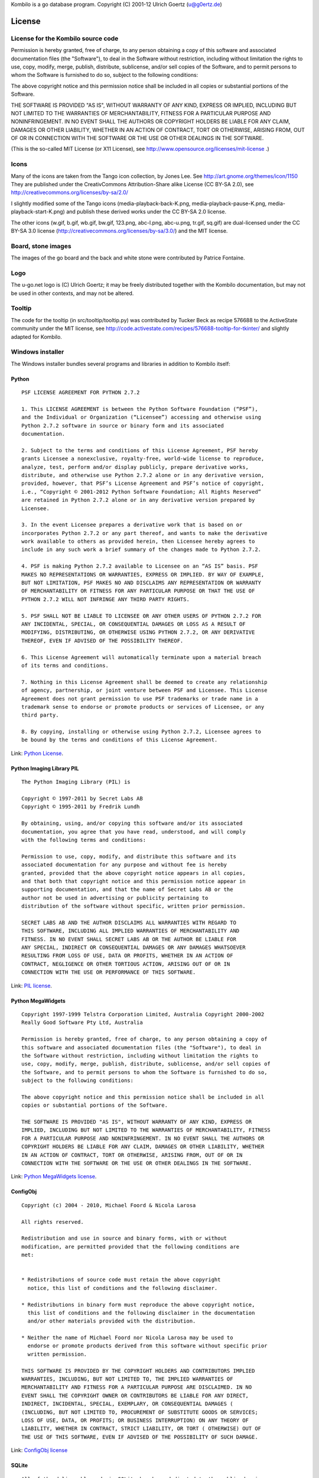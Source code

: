 Kombilo is a go database program.
Copyright (C) 2001-12 Ulrich Goertz (u@g0ertz.de)

-------
License
-------


License for the Kombilo source code
-----------------------------------

Permission is hereby granted, free of charge, to any person obtaining a copy of 
this software and associated documentation files (the "Software"), to deal in 
the Software without restriction, including without limitation the rights to 
use, copy, modify, merge, publish, distribute, sublicense, and/or sell copies
of the Software, and to permit persons to whom the Software is furnished to do 
so, subject to the following conditions:

The above copyright notice and this permission notice shall be included in all 
copies or substantial portions of the Software.

THE SOFTWARE IS PROVIDED "AS IS", WITHOUT WARRANTY OF ANY KIND, EXPRESS OR 
IMPLIED, INCLUDING BUT NOT LIMITED TO THE WARRANTIES OF MERCHANTABILITY, 
FITNESS FOR A PARTICULAR PURPOSE AND NONINFRINGEMENT. IN NO EVENT SHALL THE 
AUTHORS OR COPYRIGHT HOLDERS BE LIABLE FOR ANY CLAIM, DAMAGES OR OTHER 
LIABILITY, WHETHER IN AN ACTION OF CONTRACT, TORT OR OTHERWISE, ARISING FROM, 
OUT OF OR IN CONNECTION WITH THE SOFTWARE OR THE USE OR OTHER DEALINGS IN THE 
SOFTWARE.


(This is the so-called MIT License (or X11 License), see
http://www.opensource.org/licenses/mit-license .)


Icons
-----

Many of the icons are taken from the Tango icon collection, by Jones Lee.
See http://art.gnome.org/themes/icon/1150
They are published under the CreativCommons Attribution-Share alike License (CC
BY-SA 2.0), see http://creativecommons.org/licenses/by-sa/2.0/

I slightly modified some of the Tango icons (media-playback-back-K.png,
media-playback-pause-K.png, media-playback-start-K.png) and publish these
derived works under the CC BY-SA 2.0 license.


The other icons (w.gif, b.gif, wb.gif, bw.gif, 123.png, abc-l.png,
abc-u.png, tr.gif, sq.gif) are dual-licensed under the CC BY-SA 3.0 license
(http://creativecommons.org/licenses/by-sa/3.0/) and the MIT license.


Board, stone images
-------------------

The images of the go board and the back and white stone were contributed by
Patrice Fontaine.


Logo
----

The u-go.net logo is (C) Ulrich Goertz; it may be freely distributed
together with the Kombilo documentation, but may not be used in other
contexts, and may not be altered.


Tooltip
-------

The code for the tooltip (in src/tooltip/tooltip.py) was contributed by
Tucker Beck as recipe 576688 to the ActiveState community under the MIT
license, see
http://code.activestate.com/recipes/576688-tooltip-for-tkinter/ and
slightly adapted for Kombilo.

Windows installer
-----------------

The Windows installer bundles several programs and libraries in addition to
Kombilo itself:

Python
^^^^^^

::

    PSF LICENSE AGREEMENT FOR PYTHON 2.7.2

    1. This LICENSE AGREEMENT is between the Python Software Foundation (“PSF”),
    and the Individual or Organization (“Licensee”) accessing and otherwise using
    Python 2.7.2 software in source or binary form and its associated
    documentation.

    2. Subject to the terms and conditions of this License Agreement, PSF hereby
    grants Licensee a nonexclusive, royalty-free, world-wide license to reproduce,
    analyze, test, perform and/or display publicly, prepare derivative works,
    distribute, and otherwise use Python 2.7.2 alone or in any derivative version,
    provided, however, that PSF’s License Agreement and PSF’s notice of copyright,
    i.e., “Copyright © 2001-2012 Python Software Foundation; All Rights Reserved”
    are retained in Python 2.7.2 alone or in any derivative version prepared by
    Licensee.

    3. In the event Licensee prepares a derivative work that is based on or
    incorporates Python 2.7.2 or any part thereof, and wants to make the derivative
    work available to others as provided herein, then Licensee hereby agrees to
    include in any such work a brief summary of the changes made to Python 2.7.2.

    4. PSF is making Python 2.7.2 available to Licensee on an “AS IS” basis. PSF
    MAKES NO REPRESENTATIONS OR WARRANTIES, EXPRESS OR IMPLIED. BY WAY OF EXAMPLE,
    BUT NOT LIMITATION, PSF MAKES NO AND DISCLAIMS ANY REPRESENTATION OR WARRANTY
    OF MERCHANTABILITY OR FITNESS FOR ANY PARTICULAR PURPOSE OR THAT THE USE OF
    PYTHON 2.7.2 WILL NOT INFRINGE ANY THIRD PARTY RIGHTS.

    5. PSF SHALL NOT BE LIABLE TO LICENSEE OR ANY OTHER USERS OF PYTHON 2.7.2 FOR
    ANY INCIDENTAL, SPECIAL, OR CONSEQUENTIAL DAMAGES OR LOSS AS A RESULT OF
    MODIFYING, DISTRIBUTING, OR OTHERWISE USING PYTHON 2.7.2, OR ANY DERIVATIVE
    THEREOF, EVEN IF ADVISED OF THE POSSIBILITY THEREOF.

    6. This License Agreement will automatically terminate upon a material breach
    of its terms and conditions.

    7. Nothing in this License Agreement shall be deemed to create any relationship
    of agency, partnership, or joint venture between PSF and Licensee. This License
    Agreement does not grant permission to use PSF trademarks or trade name in a
    trademark sense to endorse or promote products or services of Licensee, or any
    third party.

    8. By copying, installing or otherwise using Python 2.7.2, Licensee agrees to
    be bound by the terms and conditions of this License Agreement.

Link: `Python License <http://docs.python.org/license.html>`_.


Python Imaging Library PIL
^^^^^^^^^^^^^^^^^^^^^^^^^^

::

    The Python Imaging Library (PIL) is

    Copyright © 1997-2011 by Secret Labs AB
    Copyright © 1995-2011 by Fredrik Lundh

    By obtaining, using, and/or copying this software and/or its associated
    documentation, you agree that you have read, understood, and will comply
    with the following terms and conditions:

    Permission to use, copy, modify, and distribute this software and its
    associated documentation for any purpose and without fee is hereby
    granted, provided that the above copyright notice appears in all copies,
    and that both that copyright notice and this permission notice appear in
    supporting documentation, and that the name of Secret Labs AB or the
    author not be used in advertising or publicity pertaining to
    distribution of the software without specific, written prior permission.

    SECRET LABS AB AND THE AUTHOR DISCLAIMS ALL WARRANTIES WITH REGARD TO
    THIS SOFTWARE, INCLUDING ALL IMPLIED WARRANTIES OF MERCHANTABILITY AND
    FITNESS. IN NO EVENT SHALL SECRET LABS AB OR THE AUTHOR BE LIABLE FOR
    ANY SPECIAL, INDIRECT OR CONSEQUENTIAL DAMAGES OR ANY DAMAGES WHATSOEVER
    RESULTING FROM LOSS OF USE, DATA OR PROFITS, WHETHER IN AN ACTION OF
    CONTRACT, NEGLIGENCE OR OTHER TORTIOUS ACTION, ARISING OUT OF OR IN
    CONNECTION WITH THE USE OR PERFORMANCE OF THIS SOFTWARE.

Link: `PIL license <http://www.pythonware.com/products/pil/license.htm>`_.


Python MegaWidgets
^^^^^^^^^^^^^^^^^^

::

    Copyright 1997-1999 Telstra Corporation Limited, Australia Copyright 2000-2002
    Really Good Software Pty Ltd, Australia

    Permission is hereby granted, free of charge, to any person obtaining a copy of
    this software and associated documentation files (the "Software"), to deal in
    the Software without restriction, including without limitation the rights to
    use, copy, modify, merge, publish, distribute, sublicense, and/or sell copies of
    the Software, and to permit persons to whom the Software is furnished to do so,
    subject to the following conditions:

    The above copyright notice and this permission notice shall be included in all
    copies or substantial portions of the Software.

    THE SOFTWARE IS PROVIDED "AS IS", WITHOUT WARRANTY OF ANY KIND, EXPRESS OR
    IMPLIED, INCLUDING BUT NOT LIMITED TO THE WARRANTIES OF MERCHANTABILITY, FITNESS
    FOR A PARTICULAR PURPOSE AND NONINFRINGEMENT. IN NO EVENT SHALL THE AUTHORS OR
    COPYRIGHT HOLDERS BE LIABLE FOR ANY CLAIM, DAMAGES OR OTHER LIABILITY, WHETHER
    IN AN ACTION OF CONTRACT, TORT OR OTHERWISE, ARISING FROM, OUT OF OR IN
    CONNECTION WITH THE SOFTWARE OR THE USE OR OTHER DEALINGS IN THE SOFTWARE.

Link: `Python MegaWidgets license <http://pmw.sourceforge.net/doc/copyright.html>`_.



ConfigObj
^^^^^^^^^

::

    Copyright (c) 2004 - 2010, Michael Foord & Nicola Larosa

    All rights reserved.

    Redistribution and use in source and binary forms, with or without
    modification, are permitted provided that the following conditions are
    met:


    * Redistributions of source code must retain the above copyright
      notice, this list of conditions and the following disclaimer.

    * Redistributions in binary form must reproduce the above copyright notice,
      this list of conditions and the following disclaimer in the documentation
      and/or other materials provided with the distribution.

    * Neither the name of Michael Foord nor Nicola Larosa may be used to
      endorse or promote products derived from this software without specific prior
      written permission.  

    THIS SOFTWARE IS PROVIDED BY THE COPYRIGHT HOLDERS AND CONTRIBUTORS IMPLIED
    WARRANTIES, INCLUDING, BUT NOT LIMITED TO, THE IMPLIED WARRANTIES OF
    MERCHANTABILITY AND FITNESS FOR A PARTICULAR PURPOSE ARE DISCLAIMED. IN NO
    EVENT SHALL THE COPYRIGHT OWNER OR CONTRIBUTORS BE LIABLE FOR ANY DIRECT,
    INDIRECT, INCIDENTAL, SPECIAL, EXEMPLARY, OR CONSEQUENTIAL DAMAGES (
    (INCLUDING, BUT NOT LIMITED TO, PROCUREMENT OF SUBSTITUTE GOODS OR SERVICES;
    LOSS OF USE, DATA, OR PROFITS; OR BUSINESS INTERRUPTION) ON ANY THEORY OF
    LIABILITY, WHETHER IN CONTRACT, STRICT LIABILITY, OR TORT ( OTHERWISE) OUT OF
    THE USE OF THIS SOFTWARE, EVEN IF ADVISED OF THE POSSIBILITY OF SUCH DAMAGE.

Link: `ConfigObj license <http://www.voidspace.org.uk/python/configobj.html#license>`_


SQLite
^^^^^^

::

  All of the deliverable code in SQLite has been dedicated to the public domain
  by the authors. All code authors, and representatives of the companies they
  work for, have signed affidavits dedicating their contributions to the public
  domain and originals of those signed affidavits are stored in a firesafe at the
  main offices of Hwaci. Anyone is free to copy, modify, publish, use, compile,
  sell, or distribute the original SQLite code, either in source code form or as
  a compiled binary, for any purpose, commercial or non-commercial, and by any
  means.

Link: `SQLite license <http://www.sqlite.org/copyright.html>`_



Boost
^^^^^


Most Boost libraries comply with the license below. While for some, other
licenses might apply, they are also freely distributable (and, since the Boost
source code is not included in the Kombilo installer, it is not even required
that the license be stated here). For details, see the link below.

::

  Boost Software License - Version 1.0 - August 17th, 2003

  Permission is hereby granted, free of charge, to any person or organization
  obtaining a copy of the software and accompanying documentation covered by
  this license (the "Software") to use, reproduce, display, distribute,
  execute, and transmit the Software, and to prepare derivative works of the
  Software, and to permit third-parties to whom the Software is furnished to
  do so, all subject to the following:
  
  The copyright notices in the Software and this entire statement, including
  the above license grant, this restriction and the following disclaimer,
  must be included in all copies of the Software, in whole or in part, and
  all derivative works of the Software, unless such copies or derivative
  works are solely in the form of machine-executable object code generated by
  a source language processor.
  
  THE SOFTWARE IS PROVIDED "AS IS", WITHOUT WARRANTY OF ANY KIND, EXPRESS OR
  IMPLIED, INCLUDING BUT NOT LIMITED TO THE WARRANTIES OF MERCHANTABILITY,
  FITNESS FOR A PARTICULAR PURPOSE, TITLE AND NON-INFRINGEMENT. IN NO EVENT
  SHALL THE COPYRIGHT HOLDERS OR ANYONE DISTRIBUTING THE SOFTWARE BE LIABLE
  FOR ANY DAMAGES OR OTHER LIABILITY, WHETHER IN CONTRACT, TORT OR OTHERWISE,
  ARISING FROM, OUT OF OR IN CONNECTION WITH THE SOFTWARE OR THE USE OR OTHER
  DEALINGS IN THE SOFTWARE.

Link: `Boost library license <http://www.boost.org/users/license.html>`_.


Further acknowledgments
^^^^^^^^^^^^^^^^^^^^^^^


The libkombilo library is compiled using the `MinGW <http://www.mingw.org/>`_
compiler, an exe file is produced using `py2exe <http://www.py2exe.org/>`_, the
installer is made with `InnoSetup <http://www.jrsoftware.org/isinfo.php>`_, and
the documentation is compiled by the `Sphinx <http://sphinx.pocoo.org/>`_
package. `Fabric <http://docs.fabfile.org/en/1.4.0/>`_ eases the deployment
process.


Acknowledgments
---------------

Over the years, many people directly or indirectly supported the development of
Kombilo by offering code, general feedback, suggestions or bug reports, in
particular: Gilles Arcas, Daniel Balsom, Arend Bayer, Ruben Berenguel, Simon
Cozens, Sergey Datskovskiy, Fabrice de Volder, Jon Diamond, John Fairbairn,
Patrice Fontaine, Christian Gawron, Sorin Gherman, Daniel Gilder, Steffen
Glueckselig, Igor Goliney, Rene Grothmann, Alberto Hernando, Anders Kierulf,
Tobias Klaus, Mace Lee, Marc A. Lehmann, Andre Prasetya, Alberto F. Rezza,
Hendrik Reinke, Uwe Richter, Douglas Ridgway, Jan van Rongen, Bernhard Runge,
Thomas Schmid, Thomas Schmid-Lindner, Bernd Schmidt, David Sigaty, Falko
Spiller, Neil Stevens, Fred Strauss, Dan Stromberg, Jean-Pierre Vesinet,
Christian Wenzel. 



